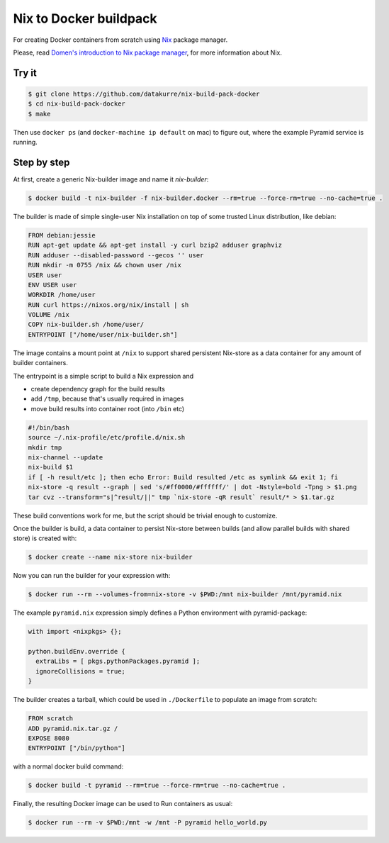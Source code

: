 Nix to Docker buildpack
=======================

For creating Docker containers from scratch using Nix_ package manager.

Please, read `Domen's introduction to Nix package manager`__, for more
information about Nix.

.. _Nix: https://nixos.org/nix/
__ https://www.domenkozar.com/2014/01/02/getting-started-with-nix-package-manager/


Try it
------

.. code:: bash

   $ git clone https://github.com/datakurre/nix-build-pack-docker
   $ cd nix-build-pack-docker
   $ make

Then use ``docker ps`` (and ``docker-machine ip default`` on mac) to
figure out, where the example Pyramid service is running.


Step by step
------------

At first, create a generic Nix-builder image and name it
*nix-builder*:

.. code:: bash

    $ docker build -t nix-builder -f nix-builder.docker --rm=true --force-rm=true --no-cache=true .

The builder is made of simple single-user Nix installation on top of some
trusted Linux distribution, like debian:

.. code:: Dockerfile

    FROM debian:jessie
    RUN apt-get update && apt-get install -y curl bzip2 adduser graphviz
    RUN adduser --disabled-password --gecos '' user
    RUN mkdir -m 0755 /nix && chown user /nix
    USER user
    ENV USER user
    WORKDIR /home/user
    RUN curl https://nixos.org/nix/install | sh
    VOLUME /nix
    COPY nix-builder.sh /home/user/
    ENTRYPOINT ["/home/user/nix-builder.sh"]

The image contains a mount point at ``/nix`` to support shared persistent
Nix-store as a data container for any amount of builder containers.

The entrypoint is a simple script to build a Nix expression and

* create dependency graph for the build results
* add ``/tmp``, because that's usually required in images
* move build results into container root (into ``/bin`` etc)

.. code:: bash

    #!/bin/bash
    source ~/.nix-profile/etc/profile.d/nix.sh
    mkdir tmp
    nix-channel --update
    nix-build $1
    if [ -h result/etc ]; then echo Error: Build resulted /etc as symlink && exit 1; fi
    nix-store -q result --graph | sed 's/#ff0000/#ffffff/' | dot -Nstyle=bold -Tpng > $1.png
    tar cvz --transform="s|^result/||" tmp `nix-store -qR result` result/* > $1.tar.gz

These build conventions work for me, but the script should be trivial
enough to customize.

Once the builder is build, a data container to persist Nix-store between
builds (and allow parallel builds with shared store) is created with:

.. code:: bash

    $ docker create --name nix-store nix-builder

Now you can run the builder for your expression with:

.. code:: bash

    $ docker run --rm --volumes-from=nix-store -v $PWD:/mnt nix-builder /mnt/pyramid.nix

The example ``pyramid.nix`` expression simply defines a Python environment
with pyramid-package:

.. code:: nix

    with import <nixpkgs> {};

    python.buildEnv.override {
      extraLibs = [ pkgs.pythonPackages.pyramid ];
      ignoreCollisions = true;
    }

The builder creates a tarball, which could be used in ``./Dockerfile`` to
populate an image from scratch:

.. code:: Dockerfile

    FROM scratch
    ADD pyramid.nix.tar.gz /
    EXPOSE 8080
    ENTRYPOINT ["/bin/python"]

with a normal docker build command:

.. code::

    $ docker build -t pyramid --rm=true --force-rm=true --no-cache=true .

Finally, the resulting Docker image can be used to Run containers as usual:

.. code:: bash

    $ docker run --rm -v $PWD:/mnt -w /mnt -P pyramid hello_world.py
